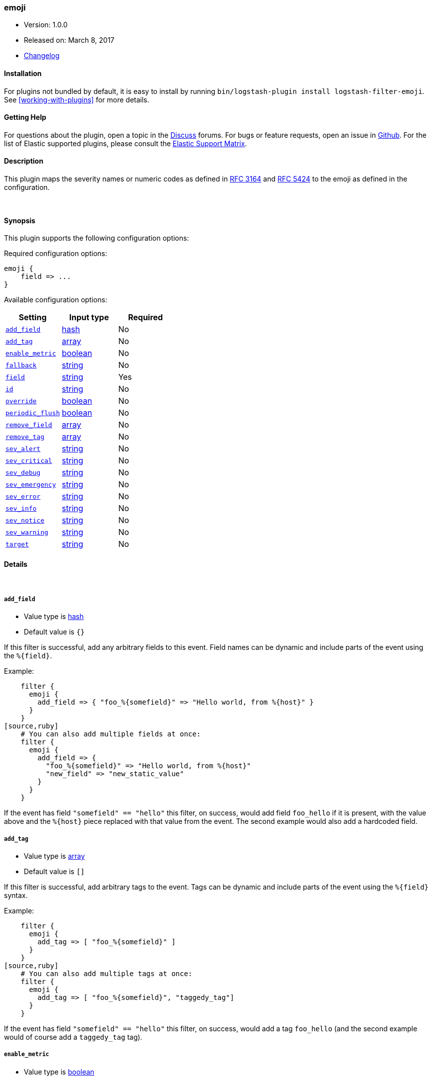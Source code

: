 [[plugins-filters-emoji]]
=== emoji

* Version: 1.0.0
* Released on: March 8, 2017
* https://github.com/logstash-plugins/logstash-filter-emoji/blob/master/CHANGELOG.md#100[Changelog]


==== Installation

For plugins not bundled by default, it is easy to install by running `bin/logstash-plugin install logstash-filter-emoji`. See <<working-with-plugins>> for more details.


==== Getting Help

For questions about the plugin, open a topic in the http://discuss.elastic.co[Discuss] forums. For bugs or feature requests, open an issue in https://github.com/elastic/logstash[Github].
For the list of Elastic supported plugins, please consult the https://www.elastic.co/support/matrix#show_logstash_plugins[Elastic Support Matrix].

==== Description

This plugin maps the severity names or numeric codes as defined in
https://tools.ietf.org/html/rfc3164#section-4.1.1[RFC 3164] and
https://tools.ietf.org/html/rfc5424#section-6.2.1[RFC 5424] to the emoji
as defined in the configuration.

&nbsp;

==== Synopsis

This plugin supports the following configuration options:

Required configuration options:

[source,json]
--------------------------
emoji {
    field => ...
}
--------------------------



Available configuration options:

[cols="<,<,<",options="header",]
|=======================================================================
|Setting |Input type|Required
| <<plugins-filters-emoji-add_field>> |<<hash,hash>>|No
| <<plugins-filters-emoji-add_tag>> |<<array,array>>|No
| <<plugins-filters-emoji-enable_metric>> |<<boolean,boolean>>|No
| <<plugins-filters-emoji-fallback>> |<<string,string>>|No
| <<plugins-filters-emoji-field>> |<<string,string>>|Yes
| <<plugins-filters-emoji-id>> |<<string,string>>|No
| <<plugins-filters-emoji-override>> |<<boolean,boolean>>|No
| <<plugins-filters-emoji-periodic_flush>> |<<boolean,boolean>>|No
| <<plugins-filters-emoji-remove_field>> |<<array,array>>|No
| <<plugins-filters-emoji-remove_tag>> |<<array,array>>|No
| <<plugins-filters-emoji-sev_alert>> |<<string,string>>|No
| <<plugins-filters-emoji-sev_critical>> |<<string,string>>|No
| <<plugins-filters-emoji-sev_debug>> |<<string,string>>|No
| <<plugins-filters-emoji-sev_emergency>> |<<string,string>>|No
| <<plugins-filters-emoji-sev_error>> |<<string,string>>|No
| <<plugins-filters-emoji-sev_info>> |<<string,string>>|No
| <<plugins-filters-emoji-sev_notice>> |<<string,string>>|No
| <<plugins-filters-emoji-sev_warning>> |<<string,string>>|No
| <<plugins-filters-emoji-target>> |<<string,string>>|No
|=======================================================================


==== Details

&nbsp;

[[plugins-filters-emoji-add_field]]
===== `add_field` 

  * Value type is <<hash,hash>>
  * Default value is `{}`

If this filter is successful, add any arbitrary fields to this event.
Field names can be dynamic and include parts of the event using the `%{field}`.

Example:
[source,ruby]
    filter {
      emoji {
        add_field => { "foo_%{somefield}" => "Hello world, from %{host}" }
      }
    }
[source,ruby]
    # You can also add multiple fields at once:
    filter {
      emoji {
        add_field => {
          "foo_%{somefield}" => "Hello world, from %{host}"
          "new_field" => "new_static_value"
        }
      }
    }

If the event has field `"somefield" == "hello"` this filter, on success,
would add field `foo_hello` if it is present, with the
value above and the `%{host}` piece replaced with that value from the
event. The second example would also add a hardcoded field.

[[plugins-filters-emoji-add_tag]]
===== `add_tag` 

  * Value type is <<array,array>>
  * Default value is `[]`

If this filter is successful, add arbitrary tags to the event.
Tags can be dynamic and include parts of the event using the `%{field}`
syntax.

Example:
[source,ruby]
    filter {
      emoji {
        add_tag => [ "foo_%{somefield}" ]
      }
    }
[source,ruby]
    # You can also add multiple tags at once:
    filter {
      emoji {
        add_tag => [ "foo_%{somefield}", "taggedy_tag"]
      }
    }

If the event has field `"somefield" == "hello"` this filter, on success,
would add a tag `foo_hello` (and the second example would of course add a `taggedy_tag` tag).

[[plugins-filters-emoji-enable_metric]]
===== `enable_metric` 

  * Value type is <<boolean,boolean>>
  * Default value is `true`

Disable or enable metric logging for this specific plugin instance
by default we record all the metrics we can, but you can disable metrics collection
for a specific plugin.

[[plugins-filters-emoji-fallback]]
===== `fallback` 

  * Value type is <<string,string>>
  * There is no default value for this setting.

In case no match is found in the event, this will add a default emoji, which
will always populate `target`, if the match failed.

For example, if we have configured `fallback => "`❓`"`, using this
dictionary:
[source,ruby]
    foo: 👤

Then, if logstash received an event with the field `foo` set to 👤, the
target field would be set to 👤. However, if logstash received an event with
`foo` set to `nope`, then the target field would still be populated, but
with the value of ❓.
This configuration can be dynamic and include parts of the event using the
`%{field}` syntax.

[[plugins-filters-emoji-field]]
===== `field` 

  * This is a required setting.
  * Value type is <<string,string>>
  * There is no default value for this setting.

The name of the logstash event field containing the value to be compared for
a match by the emoji filter (e.g. `severity`).

If this field is an array, only the first value will be used.

[[plugins-filters-emoji-id]]
===== `id` 

  * Value type is <<string,string>>
  * There is no default value for this setting.

Add a unique `ID` to the plugin configuration. If no ID is specified, Logstash will generate one. 
It is strongly recommended to set this ID in your configuration. This is particularly useful 
when you have two or more plugins of the same type, for example, if you have 2 grok filters. 
Adding a named ID in this case will help in monitoring Logstash when using the monitoring APIs.

[source,ruby]
---------------------------------------------------------------------------------------------------
output {
 stdout {
   id => "my_plugin_id"
 }
}
---------------------------------------------------------------------------------------------------


[[plugins-filters-emoji-override]]
===== `override` 

  * Value type is <<boolean,boolean>>
  * Default value is `false`

If the target field already exists, this configuration item specifies
whether the filter should skip being rewritten as an emoji (default) or
overwrite the target field value with the emoji value.

[[plugins-filters-emoji-periodic_flush]]
===== `periodic_flush` 

  * Value type is <<boolean,boolean>>
  * Default value is `false`

Call the filter flush method at regular interval.
Optional.

[[plugins-filters-emoji-remove_field]]
===== `remove_field` 

  * Value type is <<array,array>>
  * Default value is `[]`

If this filter is successful, remove arbitrary fields from this event.
Fields names can be dynamic and include parts of the event using the %{field}
Example:
[source,ruby]
    filter {
      emoji {
        remove_field => [ "foo_%{somefield}" ]
      }
    }
[source,ruby]
    # You can also remove multiple fields at once:
    filter {
      emoji {
        remove_field => [ "foo_%{somefield}", "my_extraneous_field" ]
      }
    }

If the event has field `"somefield" == "hello"` this filter, on success,
would remove the field with name `foo_hello` if it is present. The second
example would remove an additional, non-dynamic field.

[[plugins-filters-emoji-remove_tag]]
===== `remove_tag` 

  * Value type is <<array,array>>
  * Default value is `[]`

If this filter is successful, remove arbitrary tags from the event.
Tags can be dynamic and include parts of the event using the `%{field}`
syntax.

Example:
[source,ruby]
    filter {
      emoji {
        remove_tag => [ "foo_%{somefield}" ]
      }
    }
[source,ruby]
    # You can also remove multiple tags at once:
    filter {
      emoji {
        remove_tag => [ "foo_%{somefield}", "sad_unwanted_tag"]
      }
    }

If the event has field `"somefield" == "hello"` this filter, on success,
would remove the tag `foo_hello` if it is present. The second example
would remove a sad, unwanted tag as well.

[[plugins-filters-emoji-sev_alert]]
===== `sev_alert` 

  * Value type is <<string,string>>
  * Default value is `"🚨"`

`sev_alert` selects the emoji/unicode character for Alert severity

[[plugins-filters-emoji-sev_critical]]
===== `sev_critical` 

  * Value type is <<string,string>>
  * Default value is `"🔥"`

`sev_critical` selects the emoji/unicode character for Critical severity

[[plugins-filters-emoji-sev_debug]]
===== `sev_debug` 

  * Value type is <<string,string>>
  * Default value is `"🐛"`

`sev_debug` selects the emoji/unicode character for Debug severity

[[plugins-filters-emoji-sev_emergency]]
===== `sev_emergency` 

  * Value type is <<string,string>>
  * Default value is `"💥"`

`sev_emergency` selects the emoji/unicode character for Emergency severity

[[plugins-filters-emoji-sev_error]]
===== `sev_error` 

  * Value type is <<string,string>>
  * Default value is `"❌"`

`sev_error` selects the emoji/unicode character for Error severity

[[plugins-filters-emoji-sev_info]]
===== `sev_info` 

  * Value type is <<string,string>>
  * Default value is `"ℹ️"`

`sev_info` selects the emoji/unicode character for Informational severity

[[plugins-filters-emoji-sev_notice]]
===== `sev_notice` 

  * Value type is <<string,string>>
  * Default value is `"👀"`

`sev_notice` selects the emoji/unicode character for Notice severity

[[plugins-filters-emoji-sev_warning]]
===== `sev_warning` 

  * Value type is <<string,string>>
  * Default value is `"⚠️"`

`sev_warning` selects the emoji/unicode character for Warning severity

[[plugins-filters-emoji-target]]
===== `target` 

  * Value type is <<string,string>>
  * Default value is `"emoji"`

The target field you wish to populate with the emoji. The default
is a field named `emoji`. Set this to the same value as the source (`field`)
if you want to do a substitution, in this case filter will allways succeed.
This will overwrite the old value of the source field!


